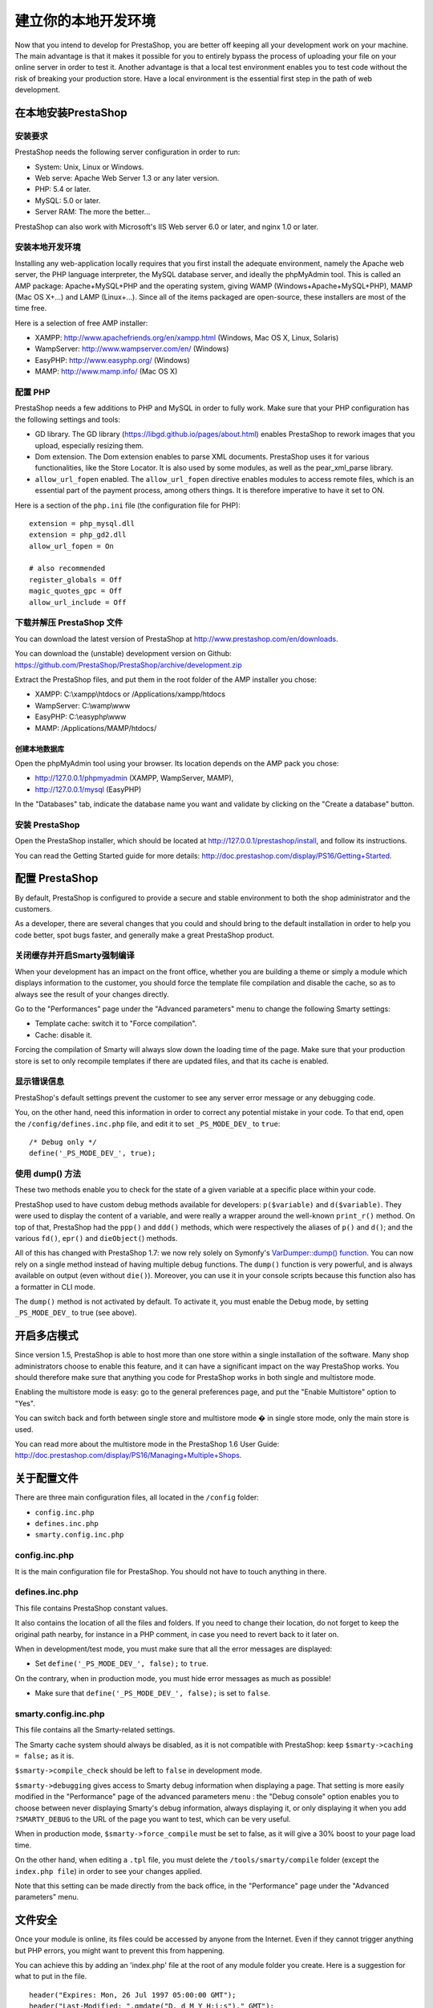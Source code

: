*********************************************
建立你的本地开发环境
*********************************************

Now that you intend to develop for PrestaShop, you are better off keeping all your development work on your machine. The main advantage is that it makes it possible for you to entirely bypass the process of uploading your file on your online server in order to test it. Another advantage is that a local test environment enables you to test code without the risk of breaking your production store. Have a local environment is the essential first step in the path of web development.

在本地安装PrestaShop
#############################

安装要求
*************

PrestaShop needs the following server configuration in order to run:

* System: Unix, Linux or Windows.
* Web serve: Apache Web Server 1.3 or any later version.
* PHP: 5.4 or later.
* MySQL: 5.0 or later.
* Server RAM: The more the better...

PrestaShop can also work with Microsoft's IIS Web server 6.0 or later, and nginx 1.0 or later.


安装本地开发环境
******************************

Installing any web-application locally requires that you first install the adequate environment, namely the Apache web server, the PHP language interpreter, the MySQL database server, and ideally the phpMyAdmin tool. This is called an AMP package: Apache+MySQL+PHP and the operating system, giving WAMP (Windows+Apache+MySQL+PHP), MAMP (Mac OS X+...) and LAMP (Linux+...). Since all of the items packaged are open-source, these installers are most of the time free.

Here is a selection of free AMP installer:

* XAMPP: http://www.apachefriends.org/en/xampp.html (Windows, Mac OS X, Linux, Solaris)
* WampServer: http://www.wampserver.com/en/ (Windows)
* EasyPHP: http://www.easyphp.org/ (Windows)
* MAMP: http://www.mamp.info/ (Mac OS X)



配置 PHP
***************

PrestaShop needs a few additions to PHP and MySQL in order to fully work. Make sure that your PHP configuration has the following settings and tools:

* GD library.
  The GD library (https://libgd.github.io/pages/about.html) enables PrestaShop to rework images that you upload, especially resizing them.
* Dom extension.
  The Dom extension enables to parse XML documents. PrestaShop uses it for various functionalities, like the Store Locator. It is also used by some modules, as well as the pear_xml_parse library.
* ``allow_url_fopen`` enabled.
  The ``allow_url_fopen`` directive enables modules to access remote files, which is an essential part of the payment process, among others things. It is therefore imperative to have it set to ON.

Here is a section of the ``php.ini`` file (the configuration file for PHP):
::

  extension = php_mysql.dll
  extension = php_gd2.dll
  allow_url_fopen = On

  # also recommended
  register_globals = Off
  magic_quotes_gpc = Off
  allow_url_include = Off


下载并解压 PrestaShop 文件
***********************************************

You can download the latest version of PrestaShop at http://www.prestashop.com/en/downloads.

You can download the (unstable) development version on Github: https://github.com/PrestaShop/PrestaShop/archive/development.zip

Extract the PrestaShop files, and put them in the root folder of the AMP installer you chose:

* XAMPP: C:\\xampp\\htdocs or /Applications/xampp/htdocs
* WampServer: C:\\wamp\\www
* EasyPHP: C:\\easyphp\\www
* MAMP: /Applications/MAMP/htdocs/


创建本地数据库
========================================

Open the phpMyAdmin tool using your browser. Its location depends on the AMP pack you chose:

* http://127.0.0.1/phpmyadmin (XAMPP, WampServer, MAMP),
* http://127.0.0.1/mysql (EasyPHP)

In the "Databases" tab, indicate the database name you want and validate by clicking on the "Create a database" button.


安装 PrestaShop
*********************

Open the PrestaShop installer, which should be located at http://127.0.0.1/prestashop/install, and follow its instructions.

You can read the Getting Started guide for more details: http://doc.prestashop.com/display/PS16/Getting+Started.


配置 PrestaShop
######################

By default, PrestaShop is configured to provide a secure and stable environment to both the shop administrator and the customers.

As a developer, there are several changes that you could and should bring to the default installation in order to help you code better, spot bugs faster, and generally make a great PrestaShop product.


关闭缓存并开启Smarty强制编译
**************************************************

When your development has an impact on the front office, whether you are building a theme or simply a module which displays information to the customer, you should force the template file compilation and disable the cache, so as to always see the result of your changes directly.

Go to the "Performances" page under the "Advanced parameters" menu to change the following Smarty settings:

* Template cache: switch it to "Force compilation".
* Cache: disable it.

Forcing the compilation of Smarty will always slow down the loading time of the page. Make sure that your production store is set to only recompile templates if there are updated files, and that its cache is enabled.


显示错误信息
*************************

PrestaShop's default settings prevent the customer to see any server error message or any debugging code.

You, on the other hand, need this information in order to correct any potential mistake in your code. To that end, open the ``/config/defines.inc.php`` file, and edit it to set ``_PS_MODE_DEV_`` to ``true``:
::

  /* Debug only */
  define('_PS_MODE_DEV_', true);


使用 dump() 方法
***********************

These two methods enable you to check for the state of a given variable at a specific place within your code.

PrestaShop used to have custom debug methods available for developers: ``p($variable)`` and ``d($variable)``. They were used to display the content of a variable, and were really a wrapper around the well-known ``print_r()`` method. On top of that, PrestaShop had the ``ppp()`` and ``ddd()`` methods, which were respectively the aliases of ``p()`` and ``d()``; and the various ``fd()``, ``epr()`` and ``dieObject(``) methods.

All of this has changed with PrestaShop 1.7: we now rely solely on Symonfy's `VarDumper::dump() function <http://symfony.com/doc/current/components/var_dumper/introduction.html>`_. You can now rely on a single method instead of having multiple debug functions. The ``dump()`` function is very powerful, and is always available on output (even without ``die()``). Moreover, you can use it in your console scripts because this function also has a formatter in CLI mode.

The ``dump()`` method is not activated by default. To activate it, you must enable the Debug mode, by setting ``_PS_MODE_DEV_`` to true (see above).


开启多店模式
############################

Since version 1.5, PrestaShop is able to host more than one store within a single installation of the software. Many shop administrators choose to enable this feature, and it can have a significant impact on the way PrestaShop works. You should therefore make sure that anything you code for PrestaShop works in both single and multistore mode.

Enabling the multistore mode is easy: go to the general preferences page, and put the "Enable Multistore" option to "Yes".

You can switch back and forth between single store and multistore mode � in single store mode, only the main store is used.

You can read more about the multistore mode in the PrestaShop 1.6 User Guide: http://doc.prestashop.com/display/PS16/Managing+Multiple+Shops.


关于配置文件
#############################

There are three main configuration files, all located in the ``/config`` folder:

* ``config.inc.php``
* ``defines.inc.php``
* ``smarty.config.inc.php``


config.inc.php
**************

It is the main configuration file for PrestaShop. You should not have to touch anything in there.


defines.inc.php
***************

This file contains PrestaShop constant values.

It also contains the location of all the files and folders. If you need to change their location, do not forget to keep the original path nearby, for instance in a PHP comment, in case you need to revert back to it later on.

When in development/test mode, you must make sure that all the error messages are displayed:

* Set ``define('_PS_MODE_DEV_', false);`` to ``true``.

On the contrary, when in production mode, you must hide error messages as much as possible!

* Make sure that ``define('_PS_MODE_DEV_', false);`` is set to ``false``.


smarty.config.inc.php
*********************

This file contains all the Smarty-related settings.

The Smarty cache system should always be disabled, as it is not compatible with PrestaShop: keep ``$smarty->caching = false;`` as it is.

``$smarty->compile_check`` should be left to ``false`` in development mode.

``$smarty->debugging`` gives access to Smarty debug information when displaying a page. That setting is more easily modified in the "Performance" page of the advanced parameters menu : the "Debug console" option enables you to choose between never displaying Smarty's debug information, always displaying it, or only displaying it when you add ``?SMARTY_DEBUG`` to the URL of the page you want to test, which can be very useful.

When in production mode, ``$smarty->force_compile`` must be set to false, as it will give a 30% boost to your page load time.

On the other hand, when editing a ``.tpl`` file, you must delete the ``/tools/smarty/compile`` folder (except the ``index.php file``) in order to see your changes applied.

Note that this setting can be made directly from the back office, in the "Performance" page under the "Advanced parameters" menu.


文件安全
#####################

Once your module is online, its files could be accessed by anyone from the Internet. Even if they cannot trigger anything but PHP errors, you might want to prevent this from happening.

You can achieve this by adding an 'index.php' file at the root of any module folder you create. Here is a suggestion for what to put in the file.
::

  header("Expires: Mon, 26 Jul 1997 05:00:00 GMT");
  header("Last-Modified: ".gmdate("D, d M Y H:i:s")." GMT");
  header("Cache-Control: no-store, no-cache, must-revalidate");
  header("Cache-Control: post-check=0, pre-check=0", false);
  header("Pragma: no-cache");
  header("Location: ../");
  exit;
